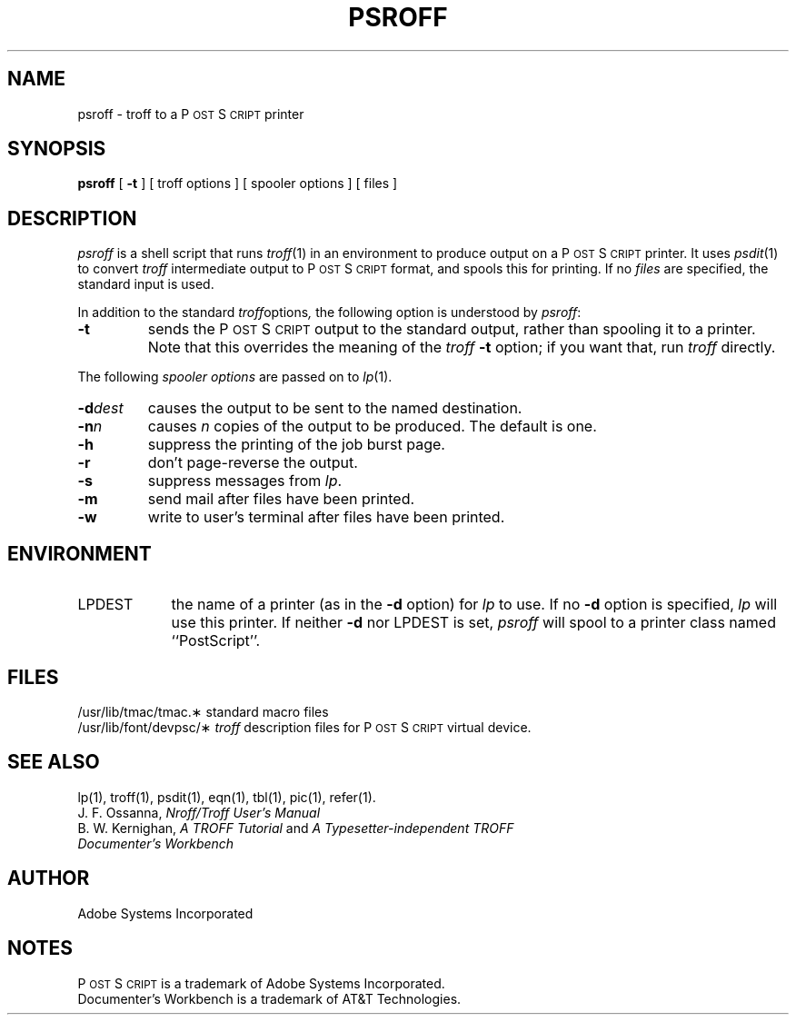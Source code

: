 '\"macro stdmacro
.ds PS P\s-2OST\s+2S\s-2CRIPT\s+2
.TH PSROFF 1
.SH NAME
psroff \- troff to a P\s-2OST\s+2S\s-2CRIPT\s+2 printer
.SH SYNOPSIS
.B psroff
[ 
.B \-t
] [ troff options ] [ spooler options ] [ files ]
.SH DESCRIPTION
.I psroff
is a shell script that runs
.IR troff (1)
in an environment to produce output on a P\s-2OST\s+2S\s-2CRIPT\s+2 printer.
It uses
.IR psdit (1)
to convert
.I troff
intermediate output to P\s-2OST\s+2S\s-2CRIPT\s+2 format, and spools this for printing.  
If no 
.I files
are specified, the standard input is used.
.PP
In addition to the standard 
.IR troff options ,
the following option is understood by 
.IR psroff :
.TP
.B \-t 
sends the P\s-2OST\s+2S\s-2CRIPT\s+2 output to the standard output, 
rather than spooling it to a printer.
Note that this overrides the meaning of the 
.I troff
.B \-t 
option; if you want that, run 
.I troff
directly.
.PP
The following 
.I spooler options 
are passed on to
.IR lp (1).
.TP
.BI \-d dest
causes the output to be sent to the named destination.
.TP
.BI \-n n
causes 
.I n 
copies of the output to be produced.  The default is one.
.TP
.B \-h
suppress the printing of the job burst page.
.TP
.B \-r
don't page-reverse the output.
.TP
.BI \-s
suppress messages from 
.IR lp .
.TP
.BI \-m
send mail after files have been printed.
.TP
.BI \-w
write to user's terminal after files have been printed.
.SH ENVIRONMENT
.IP "LPDEST" \w'LPDEST\0\0\0'u
the name of a printer (as in the 
.B \-d
option) for 
.I lp
to use.  If no 
.B \-d 
option is specified,
.I lp
will use this printer.  If neither
.B \-d
nor LPDEST is set,
.I psroff
will spool to a printer class named ``PostScript''.
.SH FILES
.ta \w'/usr/lib/font/devpsc/\(**\0\0\0'u
/usr/lib/tmac/tmac.\(**	standard macro files
.br
/usr/lib/font/devpsc/\(**	\f2troff\f1 description files for P\s-2OST\s+2S\s-2CRIPT\s+2 virtual device.
.SH "SEE ALSO"
lp(1), troff(1), psdit(1), eqn(1), tbl(1), pic(1), refer(1).
.br
J. F. Ossanna,
.I Nroff/Troff User's Manual
.br
B. W. Kernighan,
.I A TROFF Tutorial
and
.I A Typesetter-independent TROFF
.br
.I
Documenter's Workbench
.SH AUTHOR
Adobe Systems Incorporated
.\" NOTE: As of 3.6, eqn doesn't accept -m,-r nor pic -T576.  An SCR has been
.\" submitted to make these be the defaults for these programs.
.\"
.\".SH BUGS
.\"The 
.\".I eqn
.\"supplied with 
.\".I troff
.\"is different from the original.  Use the options 
.\".B \-r576
.\".B \-m2
.\"for best results.  Other programs (e.g.,
.\".IR pic )
.\"distributed with 
.\".SM DWB
.\"have the device names compiled in (so much for device independence!).
.\"They should just have a 
.\".B \-T
.\"option and read the device description file for the information they need.
.\"Use
.\".B \-T576
.\"with the
.\".I pic
.\"distributed with 
.\".SM DWB.
.SH NOTES
P\s-2OST\s+2S\s-2CRIPT\s+2 is a trademark of Adobe Systems Incorporated.
.br
Documenter's Workbench is a trademark of AT&T Technologies.
